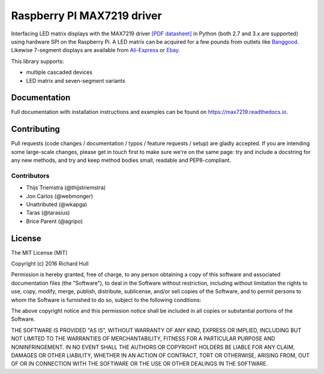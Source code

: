 Raspberry PI MAX7219 driver
===========================
.. image:: https://travis-ci.org/rm-hull/max7219.svg?branch=master
   :target: https://travis-ci.org/rm-hull/max7219
   
.. image:: https://img.shields.io/pypi/v/max7219.svg
   :target: https://pypi.python.org/pypi/max7219

Interfacing LED matrix displays with the MAX7219 driver
`[PDF datasheet] <https://raw.github.com/rm-hull/max7219/master/docs/MAX7219-datasheet.pdf>`_
in Python (both 2.7 and 3.x are supported) using hardware SPI on the Raspberry Pi. A LED matrix
can be acquired for a few pounds from outlets like 
`Banggood <http://www.banggood.com/MAX7219-Dot-Matrix-Module-DIY-Kit-SCM-Control-Module-For-Arduino-p-72178.html?currency=GBP>`_.
Likewise 7-segment displays are available from
`Ali-Express <http://www.aliexpress.com/item/MAX7219-Red-Module-8-Digit-7-Segment-Digital-LED-Display-Tube-For-Arduino-MCU/1449630475.html>`_
or `Ebay <http://www.ebay.com/itm/-/172317726225>`_.

This library supports:

* multiple cascaded devices
* LED matrix and seven-segment variants

.. image:: https://raw.githubusercontent.com/rm-hull/max7219/master/docs/images/devices.jpg
   :alt: max7219 matrix

Documentation
-------------

Full documentation with installation instructions and examples can be found on https://max7219.readthedocs.io.

Contributing
------------
Pull requests (code changes / documentation / typos / feature requests / setup) are gladly accepted. If you are 
intending some large-scale changes, please get in touch first to make sure we're on the same page: try and include
a docstring for any new methods, and try and keep method bodies small, readable and PEP8-compliant.

Contributors
^^^^^^^^^^^^
* Thijs Triemstra (@thijstriemstra)
* Jon Carlos (@webmonger)
* Unattributed (@wkapga)
* Taras (@tarasius)
* Brice Parent (@agripo)

License
-------

The MIT License (MIT)

Copyright (c) 2016 Richard Hull

Permission is hereby granted, free of charge, to any person obtaining a copy
of this software and associated documentation files (the "Software"), to deal
in the Software without restriction, including without limitation the rights
to use, copy, modify, merge, publish, distribute, sublicense, and/or sell
copies of the Software, and to permit persons to whom the Software is
furnished to do so, subject to the following conditions:

The above copyright notice and this permission notice shall be included in all
copies or substantial portions of the Software.

THE SOFTWARE IS PROVIDED "AS IS", WITHOUT WARRANTY OF ANY KIND, EXPRESS OR
IMPLIED, INCLUDING BUT NOT LIMITED TO THE WARRANTIES OF MERCHANTABILITY,
FITNESS FOR A PARTICULAR PURPOSE AND NONINFRINGEMENT. IN NO EVENT SHALL THE
AUTHORS OR COPYRIGHT HOLDERS BE LIABLE FOR ANY CLAIM, DAMAGES OR OTHER
LIABILITY, WHETHER IN AN ACTION OF CONTRACT, TORT OR OTHERWISE, ARISING FROM,
OUT OF OR IN CONNECTION WITH THE SOFTWARE OR THE USE OR OTHER DEALINGS IN THE
SOFTWARE.
